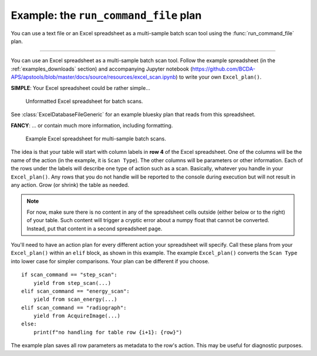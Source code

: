 .. index:: Excel scan, scan; Excel, command list

.. _example_run_command_file:

Example: the ``run_command_file`` plan
======================================

You can use a text file or an Excel spreadsheet as a multi-sample 
batch scan tool using the :func:`run_command_file` plan.

.. TODO: re-write below per issue 178

------------

You can use an Excel spreadsheet as a multi-sample batch scan tool.  Follow
the example spreadsheet (in the 
:ref:`examples_downloads` section)
and accompanying Jupyter notebook 
(https://github.com/BCDA-APS/apstools/blob/master/docs/source/resources/excel_scan.ipynb)
to write your own ``Excel_plan()``.

**SIMPLE**:  Your Excel spreadsheet could be rather simple...

.. figure:: ../resources/excel_simple.jpg
   :width: 95%
   
   Unformatted Excel spreadsheet for batch scans.

See :class:`ExcelDatabaseFileGeneric` for an example bluesky plan
that reads from this spreadsheet.

**FANCY**:  ... or contain much more information, including formatting.

.. _excel_plan_spreadsheet_screen:

.. figure:: ../resources/excel_plan_spreadsheet.jpg
   :width: 95%
   
   Example Excel spreadsheet for multi-sample batch scans.

The idea is that your table will start with column labels 
in **row 4** of the Excel spreadsheet.  One of the columns will be the name
of the action (in the example, it is ``Scan Type``).  The other columns will
be parameters or other information.  Each of the rows under the labels will
describe one type of action such as a scan.  Basically, whatever you  
handle in your ``Excel_plan()``.  
Any rows that you do not handle will be reported to the console during execution
but will not result in any action.
Grow (or shrink) the table as needed.

.. note::  For now, make sure there is no content in any of the spreadsheet
   cells outside (either below or to the right) of your table.  
   Such content will trigger a cryptic error
   about a numpy float that cannot be converted.  Instead, put that content 
   in a second spreadsheet page.
   
   .. see: https://github.com/BCDA-APS/apstools/issues/116

You'll need to have an action plan for every different action your spreadsheet
will specify.  Call these plans from your ``Excel_plan()`` within an ``elif`` block,
as shown in this example.  The example ``Excel_plan()`` converts the ``Scan Type`` 
into  lower case for simpler comparisons.  Your plan can be different if you choose.

::

        if scan_command == "step_scan":
            yield from step_scan(...)
        elif scan_command == "energy_scan":
            yield from scan_energy(...)
        elif scan_command == "radiograph":
            yield from AcquireImage(...)
        else:
            print(f"no handling for table row {i+1}: {row}")

The example plan saves all row parameters as metadata to the row's action.
This may be useful for diagnostic purposes.